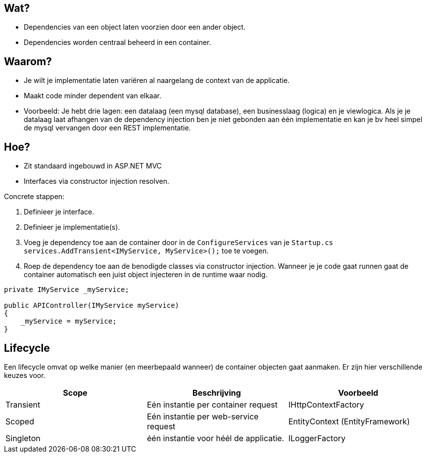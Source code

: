 == Wat?
* Dependencies van een object laten voorzien door een ander object.
* Dependencies worden centraal beheerd in een container.

== Waarom?
* Je wilt je implementatie laten variëren al naargelang de context van de applicatie.
* Maakt code minder dependent van elkaar.
* Voorbeeld: Je hebt drie lagen: een datalaag (een mysql database), een businesslaag (logica) en je viewlogica. Als je je datalaag laat afhangen van de dependency injection ben je niet gebonden aan één implementatie en kan je bv heel simpel de mysql vervangen door een REST implementatie.

== Hoe?
* Zit standaard ingebouwd in ASP.NET MVC
* Interfaces via constructor injection resolven.

Concrete stappen:

1. Definieer je interface.
2. Definieer je implementatie(s).
3. Voeg je dependency toe aan de container door in de `ConfigureServices` van je `Startup.cs` `services.AddTransient<IMyService, MyService>();` toe te voegen.
4. Roep de dependency toe aan de benodigde classes via constructor injection. Wanneer je je code gaat runnen gaat de container automatisch een juist object injecteren in de runtime waar nodig.
[source,csharp]
----
private IMyService _myService;

public APIController(IMyService myService)
{
    _myService = myService;
}
----

== Lifecycle
Een lifecycle omvat op welke manier (en meerbepaald wanneer) de container objecten gaat aanmaken. Er zijn hier verschillende keuzes voor.
|===
|Scope|Beschrijving|Voorbeeld

|Transient|Eén instantie per container request|IHttpContextFactory
|Scoped|Eén instantie per web-service request|EntityContext (EntityFramework)
|Singleton|één instantie voor héél de applicatie.|ILoggerFactory
|===
